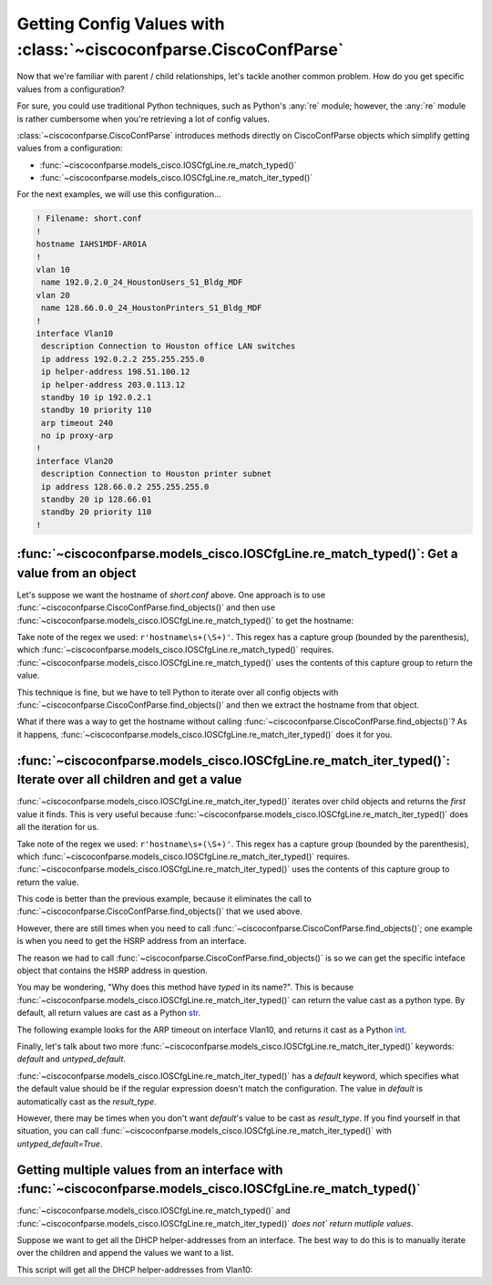 ==================================================================
Getting Config Values with :class:`~ciscoconfparse.CiscoConfParse`
==================================================================

Now that we're familiar with parent / child relationships, let's tackle another
common problem.  How do you get specific values from a configuration?

For sure, you could use traditional Python techniques, such as Python's 
:any:`re` module; however, the :any:`re` module is rather cumbersome when 
you're retrieving a lot of config values.

:class:`~ciscoconfparse.CiscoConfParse` introduces methods directly on
CiscoConfParse objects which simplify getting values from a configuration:

- :func:`~ciscoconfparse.models_cisco.IOSCfgLine.re_match_typed()`
- :func:`~ciscoconfparse.models_cisco.IOSCfgLine.re_match_iter_typed()`

For the next examples, we will use this configuration...

.. code-block:: none

   ! Filename: short.conf
   !
   hostname IAHS1MDF-AR01A
   !
   vlan 10
    name 192.0.2.0_24_HoustonUsers_S1_Bldg_MDF
   vlan 20
    name 128.66.0.0_24_HoustonPrinters_S1_Bldg_MDF
   !
   interface Vlan10
    description Connection to Houston office LAN switches
    ip address 192.0.2.2 255.255.255.0
    ip helper-address 198.51.100.12
    ip helper-address 203.0.113.12
    standby 10 ip 192.0.2.1
    standby 10 priority 110
    arp timeout 240
    no ip proxy-arp
   !
   interface Vlan20
    description Connection to Houston printer subnet
    ip address 128.66.0.2 255.255.255.0
    standby 20 ip 128.66.01
    standby 20 priority 110
   !

:func:`~ciscoconfparse.models_cisco.IOSCfgLine.re_match_typed()`: Get a value from an object
--------------------------------------------------------------------------------------------

Let's suppose we want the hostname of `short.conf` above.  One approach is to 
use :func:`~ciscoconfparse.CiscoConfParse.find_objects()` and then use
:func:`~ciscoconfparse.models_cisco.IOSCfgLine.re_match_typed()` to get the
hostname:

.. code-block:: python
   :emphasize-lines: 4

   >>> from ciscoconfparse import CiscoConfParse
   >>> parse = CiscoConfParse('short.conf')
   >>> global_obj = parse.find_objects(r'^hostname')[0]
   >>> hostname = global_obj.re_match_typed(r'^hostname\s+(\S+)', default='')
   >>> hostname
   'IAHS1MDF-AR01A'
   >>>

Take note of the regex we used: ``r'hostname\s+(\S+)'``.  This regex has a
capture group (bounded by the parenthesis), which 
:func:`~ciscoconfparse.models_cisco.IOSCfgLine.re_match_typed()` requires.  
:func:`~ciscoconfparse.models_cisco.IOSCfgLine.re_match_typed()` uses the 
contents of this capture group to return the value.

This technique is fine, but we have to tell Python to iterate over all config
objects with :func:`~ciscoconfparse.CiscoConfParse.find_objects()` and then
we extract the hostname from that object.

What if there was a way to get the hostname without calling :func:`~ciscoconfparse.CiscoConfParse.find_objects()`?  As it happens, 
:func:`~ciscoconfparse.models_cisco.IOSCfgLine.re_match_iter_typed()` does
it for you.


:func:`~ciscoconfparse.models_cisco.IOSCfgLine.re_match_iter_typed()`: Iterate over all children and get a value
----------------------------------------------------------------------------------------------------------------

:func:`~ciscoconfparse.models_cisco.IOSCfgLine.re_match_iter_typed()` 
iterates over child objects and returns the *first* value it finds.  This is 
very useful because 
:func:`~ciscoconfparse.models_cisco.IOSCfgLine.re_match_iter_typed()` does 
all the iteration for us.

.. code-block:: python
   :emphasize-lines: 3

   >>> from ciscoconfparse import CiscoConfParse
   >>> parse = CiscoConfParse('short.conf')
   >>> hostname = parse.re_match_iter_typed(r'^hostname\s+(\S+)', default='')
   >>> hostname
   'IAHS1MDF-AR01A'
   >>>

Take note of the regex we used: ``r'hostname\s+(\S+)'``.  This regex has a
capture group (bounded by the parenthesis), which 
:func:`~ciscoconfparse.models_cisco.IOSCfgLine.re_match_iter_typed()` requires. 
:func:`~ciscoconfparse.models_cisco.IOSCfgLine.re_match_iter_typed()` uses the 
contents of this capture group to return the value.

This code is better than the previous example, because it eliminates the call 
to :func:`~ciscoconfparse.CiscoConfParse.find_objects()` that we used above.

However, there are still times when you need to call 
:func:`~ciscoconfparse.CiscoConfParse.find_objects()`; one example is when you 
need to get the HSRP address from an interface.

.. code-block:: python
   :emphasize-lines: 4

   >>> from ciscoconfparse import CiscoConfParse
   >>> parse = CiscoConfParse('short.conf')
   >>> intf_obj = parse.find_objects(r'^interface\s+Vlan10$')[0]
   >>> hsrp_ip = intf_obj.re_match_iter_typed(r'standby\s10\sip\s(\S+)', 
   ...     default='')
   >>> hsrp_ip
   '192.0.2.1'
   >>>

The reason we had to call :func:`~ciscoconfparse.CiscoConfParse.find_objects()`
is so we can get the specific inteface object that contains the HSRP address
in question.

You may be wondering, "Why does this method have *typed* in its name?".  This
is because 
:func:`~ciscoconfparse.models_cisco.IOSCfgLine.re_match_iter_typed()` 
can return the value cast as a python type.  By default, all return values are
cast as a Python `str`_.

The following example looks for the ARP timeout on interface Vlan10, and 
returns it cast as a Python `int`_.

.. code-block:: python
   :emphasize-lines: 4,5

   >>> from ciscoconfparse import CiscoConfParse
   >>> parse = CiscoConfParse('short.conf')
   >>> intf_obj = parse.find_objects(r'^interface\s+Vlan10$')[0]
   >>> arp_timeout = intf_obj.re_match_iter_typed(r'arp\s+timeout\s+(\d+)', 
   ...     result_type=int, default=4*3600)
   >>> arp_timeout
   240
   >>>

Finally, let's talk about two more 
:func:`~ciscoconfparse.models_cisco.IOSCfgLine.re_match_iter_typed()`
keywords: `default` and `untyped_default`.

:func:`~ciscoconfparse.models_cisco.IOSCfgLine.re_match_iter_typed()` 
has a `default` keyword, which specifies what the default value should be if 
the regular expression doesn't match the configuration.  The value in 
`default` is automatically cast as the `result_type`.

However, there may be times when you don't want `default`'s value to be cast 
as `result_type`.  If you find yourself in that situation, you can call
:func:`~ciscoconfparse.models_cisco.IOSCfgLine.re_match_iter_typed()` with 
`untyped_default=True`.

.. code-block:: python
   :emphasize-lines: 6

   >>> from ciscoconfparse import CiscoConfParse
   >>> parse = CiscoConfParse('short.conf')
   >>> intf_obj = parse.find_objects(r'^interface\s+Vlan20$')[0]
   >>> arp_timeout = intf_obj.re_match_iter_typed(r'arp\s+timeout\s+(\d+)', 
   ...     result_type=int, 
           untyped_default=True, default='__no_explicit_value__')
   >>> arp_timeout
   '__no_explicit_value__'
   >>>


Getting multiple values from an interface with :func:`~ciscoconfparse.models_cisco.IOSCfgLine.re_match_typed()`
---------------------------------------------------------------------------------------------------------------

:func:`~ciscoconfparse.models_cisco.IOSCfgLine.re_match_typed()` and
:func:`~ciscoconfparse.models_cisco.IOSCfgLine.re_match_iter_typed()` *does not`
return mutliple values*.

Suppose we want to get all the DHCP helper-addresses from an interface.  The
best way to do this is to manually iterate over the children and append
the values we want to a list.

This script will get all the DHCP helper-addresses from Vlan10:

.. code-block:: python
   :emphasize-lines: 11

   >>> from ciscoconfparse import CiscoConfParse
   >>> parse = CiscoConfParse('short.conf')
   >>> retval = list()
   >>>
   >>> HELPER_REGEX = r'ip\s+helper-address\s+(\S+)$'
   >>> NO_MATCH = '__no_match__'
   >>> 
   >>> # Iterate over matching interfaces
   >>> for intf_obj in parse.find_objects(r'^interface\s+Vlan10$'):
   ...     for child_obj in intf_obj.children:  # Iterate over intf children
   ...         val = child_obj.re_match_typed(HELPER_REGEX, default=NO_MATCH)
   ...         if val!=NO_MATCH:
   ...             retval.append(val)
   ...
   >>> retval
   ['198.51.100.12', '203.0.113.12']
   >>>

.. _`str`: https://docs.python.org/3/library/stdtypes.html#text-sequence-type-str
.. _`int`: https://docs.python.org/3/library/stdtypes.html#numeric-types-int-float-complex
